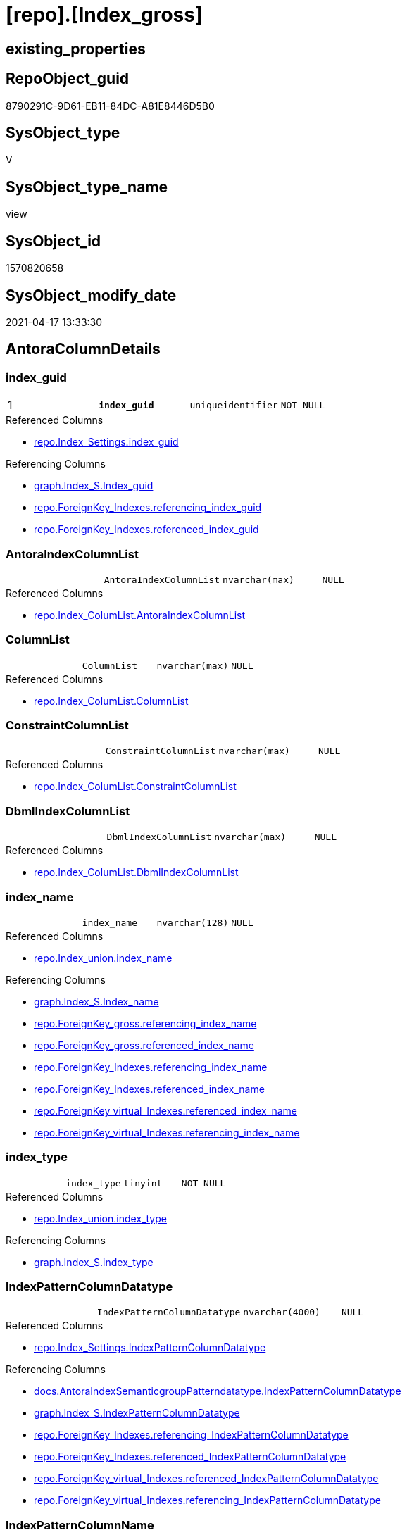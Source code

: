 = [repo].[Index_gross]

== existing_properties

// tag::existing_properties[]
:ExistsProperty--antorareferencedlist:
:ExistsProperty--antorareferencinglist:
:ExistsProperty--pk_index_guid:
:ExistsProperty--pk_indexpatterncolumndatatype:
:ExistsProperty--pk_indexpatterncolumnname:
:ExistsProperty--pk_indexsemanticgroup:
:ExistsProperty--referencedobjectlist:
:ExistsProperty--sql_modules_definition:
:ExistsProperty--FK:
:ExistsProperty--AntoraIndexList:
:ExistsProperty--Columns:
// end::existing_properties[]

== RepoObject_guid

// tag::RepoObject_guid[]
8790291C-9D61-EB11-84DC-A81E8446D5B0
// end::RepoObject_guid[]

== SysObject_type

// tag::SysObject_type[]
V 
// end::SysObject_type[]

== SysObject_type_name

// tag::SysObject_type_name[]
view
// end::SysObject_type_name[]

== SysObject_id

// tag::SysObject_id[]
1570820658
// end::SysObject_id[]

== SysObject_modify_date

// tag::SysObject_modify_date[]
2021-04-17 13:33:30
// end::SysObject_modify_date[]

== AntoraColumnDetails

// tag::AntoraColumnDetails[]
[[column-index_guid]]
=== index_guid

[cols="d,m,m,m,m,d"]
|===
|1
|*index_guid*
|uniqueidentifier
|NOT NULL
|
|
|===

.Referenced Columns
--
* xref:repo.Index_Settings.adoc#column-index_guid[repo.Index_Settings.index_guid]
--

.Referencing Columns
--
* xref:graph.Index_S.adoc#column-Index_guid[graph.Index_S.Index_guid]
* xref:repo.ForeignKey_Indexes.adoc#column-referencing_index_guid[repo.ForeignKey_Indexes.referencing_index_guid]
* xref:repo.ForeignKey_Indexes.adoc#column-referenced_index_guid[repo.ForeignKey_Indexes.referenced_index_guid]
--


[[column-AntoraIndexColumnList]]
=== AntoraIndexColumnList

[cols="d,m,m,m,m,d"]
|===
|
|AntoraIndexColumnList
|nvarchar(max)
|NULL
|
|
|===

.Referenced Columns
--
* xref:repo.Index_ColumList.adoc#column-AntoraIndexColumnList[repo.Index_ColumList.AntoraIndexColumnList]
--


[[column-ColumnList]]
=== ColumnList

[cols="d,m,m,m,m,d"]
|===
|
|ColumnList
|nvarchar(max)
|NULL
|
|
|===

.Referenced Columns
--
* xref:repo.Index_ColumList.adoc#column-ColumnList[repo.Index_ColumList.ColumnList]
--


[[column-ConstraintColumnList]]
=== ConstraintColumnList

[cols="d,m,m,m,m,d"]
|===
|
|ConstraintColumnList
|nvarchar(max)
|NULL
|
|
|===

.Referenced Columns
--
* xref:repo.Index_ColumList.adoc#column-ConstraintColumnList[repo.Index_ColumList.ConstraintColumnList]
--


[[column-DbmlIndexColumnList]]
=== DbmlIndexColumnList

[cols="d,m,m,m,m,d"]
|===
|
|DbmlIndexColumnList
|nvarchar(max)
|NULL
|
|
|===

.Referenced Columns
--
* xref:repo.Index_ColumList.adoc#column-DbmlIndexColumnList[repo.Index_ColumList.DbmlIndexColumnList]
--


[[column-index_name]]
=== index_name

[cols="d,m,m,m,m,d"]
|===
|
|index_name
|nvarchar(128)
|NULL
|
|
|===

.Referenced Columns
--
* xref:repo.Index_union.adoc#column-index_name[repo.Index_union.index_name]
--

.Referencing Columns
--
* xref:graph.Index_S.adoc#column-Index_name[graph.Index_S.Index_name]
* xref:repo.ForeignKey_gross.adoc#column-referencing_index_name[repo.ForeignKey_gross.referencing_index_name]
* xref:repo.ForeignKey_gross.adoc#column-referenced_index_name[repo.ForeignKey_gross.referenced_index_name]
* xref:repo.ForeignKey_Indexes.adoc#column-referencing_index_name[repo.ForeignKey_Indexes.referencing_index_name]
* xref:repo.ForeignKey_Indexes.adoc#column-referenced_index_name[repo.ForeignKey_Indexes.referenced_index_name]
* xref:repo.ForeignKey_virtual_Indexes.adoc#column-referenced_index_name[repo.ForeignKey_virtual_Indexes.referenced_index_name]
* xref:repo.ForeignKey_virtual_Indexes.adoc#column-referencing_index_name[repo.ForeignKey_virtual_Indexes.referencing_index_name]
--


[[column-index_type]]
=== index_type

[cols="d,m,m,m,m,d"]
|===
|
|index_type
|tinyint
|NOT NULL
|
|
|===

.Referenced Columns
--
* xref:repo.Index_union.adoc#column-index_type[repo.Index_union.index_type]
--

.Referencing Columns
--
* xref:graph.Index_S.adoc#column-index_type[graph.Index_S.index_type]
--


[[column-IndexPatternColumnDatatype]]
=== IndexPatternColumnDatatype

[cols="d,m,m,m,m,d"]
|===
|
|IndexPatternColumnDatatype
|nvarchar(4000)
|NULL
|
|
|===

.Referenced Columns
--
* xref:repo.Index_Settings.adoc#column-IndexPatternColumnDatatype[repo.Index_Settings.IndexPatternColumnDatatype]
--

.Referencing Columns
--
* xref:docs.AntoraIndexSemanticgroupPatterndatatype.adoc#column-IndexPatternColumnDatatype[docs.AntoraIndexSemanticgroupPatterndatatype.IndexPatternColumnDatatype]
* xref:graph.Index_S.adoc#column-IndexPatternColumnDatatype[graph.Index_S.IndexPatternColumnDatatype]
* xref:repo.ForeignKey_Indexes.adoc#column-referencing_IndexPatternColumnDatatype[repo.ForeignKey_Indexes.referencing_IndexPatternColumnDatatype]
* xref:repo.ForeignKey_Indexes.adoc#column-referenced_IndexPatternColumnDatatype[repo.ForeignKey_Indexes.referenced_IndexPatternColumnDatatype]
* xref:repo.ForeignKey_virtual_Indexes.adoc#column-referenced_IndexPatternColumnDatatype[repo.ForeignKey_virtual_Indexes.referenced_IndexPatternColumnDatatype]
* xref:repo.ForeignKey_virtual_Indexes.adoc#column-referencing_IndexPatternColumnDatatype[repo.ForeignKey_virtual_Indexes.referencing_IndexPatternColumnDatatype]
--


[[column-IndexPatternColumnName]]
=== IndexPatternColumnName

[cols="d,m,m,m,m,d"]
|===
|
|IndexPatternColumnName
|nvarchar(4000)
|NULL
|
|
|===

.Referenced Columns
--
* xref:repo.Index_Settings.adoc#column-IndexPatternColumnName[repo.Index_Settings.IndexPatternColumnName]
--

.Referencing Columns
--
* xref:graph.Index_S.adoc#column-IndexPatternColumnName[graph.Index_S.IndexPatternColumnName]
* xref:repo.ForeignKey_virtual_Indexes.adoc#column-referencing_IndexPatternColumnName[repo.ForeignKey_virtual_Indexes.referencing_IndexPatternColumnName]
* xref:repo.ForeignKey_virtual_Indexes.adoc#column-referenced_IndexPatternColumnName[repo.ForeignKey_virtual_Indexes.referenced_IndexPatternColumnName]
--


[[column-IndexSemanticGroup]]
=== IndexSemanticGroup

[cols="d,m,m,m,m,d"]
|===
|
|IndexSemanticGroup
|nvarchar(512)
|NULL
|
|
|===

.Referenced Columns
--
* xref:repo.Index_Settings.adoc#column-IndexSemanticGroup[repo.Index_Settings.IndexSemanticGroup]
--

.Referencing Columns
--
* xref:docs.AntoraIndexSemanticgroupPatterndatatype.adoc#column-IndexSemanticGroup[docs.AntoraIndexSemanticgroupPatterndatatype.IndexSemanticGroup]
* xref:graph.Index_S.adoc#column-IndexSemanticGroup[graph.Index_S.IndexSemanticGroup]
--


[[column-is_index_disabled]]
=== is_index_disabled

[cols="d,m,m,m,m,d"]
|===
|
|is_index_disabled
|bit
|NULL
|
|
|===

.Referenced Columns
--
* xref:repo.Index_union.adoc#column-is_index_disabled[repo.Index_union.is_index_disabled]
--

.Referencing Columns
--
* xref:graph.Index_S.adoc#column-is_index_disabled[graph.Index_S.is_index_disabled]
--


[[column-is_index_primary_key]]
=== is_index_primary_key

[cols="d,m,m,m,m,d"]
|===
|
|is_index_primary_key
|bit
|NULL
|
|
|===

.Referenced Columns
--
* xref:repo.Index_union.adoc#column-is_index_primary_key[repo.Index_union.is_index_primary_key]
--

.Referencing Columns
--
* xref:graph.Index_S.adoc#column-is_index_primary_key[graph.Index_S.is_index_primary_key]
--


[[column-is_index_real]]
=== is_index_real

[cols="d,m,m,m,m,d"]
|===
|
|is_index_real
|bit
|NULL
|
|
|===

.Referenced Columns
--
* xref:repo.Index_union.adoc#column-is_index_real[repo.Index_union.is_index_real]
--

.Referencing Columns
--
* xref:graph.Index_S.adoc#column-is_index_real[graph.Index_S.is_index_real]
--


[[column-is_index_unique]]
=== is_index_unique

[cols="d,m,m,m,m,d"]
|===
|
|is_index_unique
|bit
|NULL
|
|
|===

.Referenced Columns
--
* xref:repo.Index_union.adoc#column-is_index_unique[repo.Index_union.is_index_unique]
--

.Referencing Columns
--
* xref:graph.Index_S.adoc#column-is_index_unique[graph.Index_S.is_index_unique]
--


[[column-is_persistence]]
=== is_persistence

[cols="d,m,m,m,m,d"]
|===
|
|is_persistence
|bit
|NULL
|
|
|===

.Referenced Columns
--
* xref:repo.RepoObject_gross.adoc#column-is_persistence[repo.RepoObject_gross.is_persistence]
--


[[column-is_repo_managed]]
=== is_repo_managed

[cols="d,m,m,m,m,d"]
|===
|
|is_repo_managed
|bit
|NULL
|
|
|===

.Referenced Columns
--
* xref:repo.RepoObject_gross.adoc#column-is_repo_managed[repo.RepoObject_gross.is_repo_managed]
--


[[column-parent_RepoObject_guid]]
=== parent_RepoObject_guid

[cols="d,m,m,m,m,d"]
|===
|
|parent_RepoObject_guid
|uniqueidentifier
|NULL
|
|
|===

.Referenced Columns
--
* xref:repo.Index_union.adoc#column-parent_RepoObject_guid[repo.Index_union.parent_RepoObject_guid]
--

.Referencing Columns
--
* xref:graph.Index_S.adoc#column-RepoObject_guid[graph.Index_S.RepoObject_guid]
* xref:repo.ForeignKey_virtual_Indexes.adoc#column-referenced_RepoObject_guid[repo.ForeignKey_virtual_Indexes.referenced_RepoObject_guid]
* xref:repo.ForeignKey_virtual_Indexes.adoc#column-referencing_RepoObject_guid[repo.ForeignKey_virtual_Indexes.referencing_RepoObject_guid]
--


[[column-PersistenceWhereColumnList]]
=== PersistenceWhereColumnList

[cols="d,m,m,m,m,d"]
|===
|
|PersistenceWhereColumnList
|nvarchar(max)
|NULL
|
|
|===

.Referenced Columns
--
* xref:repo.Index_ColumList.adoc#column-PersistenceWhereColumnList[repo.Index_ColumList.PersistenceWhereColumnList]
--


[[column-PumlIndexColumnList]]
=== PumlIndexColumnList

[cols="d,m,m,m,m,d"]
|===
|
|PumlIndexColumnList
|nvarchar(max)
|NULL
|
|
|===

.Referenced Columns
--
* xref:repo.Index_ColumList.adoc#column-PumlIndexColumnList[repo.Index_ColumList.PumlIndexColumnList]
--


[[column-referenced_index_guid]]
=== referenced_index_guid

[cols="d,m,m,m,m,d"]
|===
|
|referenced_index_guid
|uniqueidentifier
|NULL
|
|
|===

.Referenced Columns
--
* xref:repo.Index_union.adoc#column-referenced_index_guid[repo.Index_union.referenced_index_guid]
--


[[column-RepoObject_fullname]]
=== RepoObject_fullname

[cols="d,m,m,m,m,d"]
|===
|
|RepoObject_fullname
|nvarchar(261)
|NOT NULL
|
|
|===

.Description
--
(concat('[',[RepoObject_schema_name],'].[',[RepoObject_name],']'))
--

.Referenced Columns
--
* xref:repo.RepoObject_gross.adoc#column-RepoObject_fullname[repo.RepoObject_gross.RepoObject_fullname]
--

.Referencing Columns
--
* xref:graph.Index_S.adoc#column-RepoObject_fullname[graph.Index_S.RepoObject_fullname]
* xref:repo.ForeignKey_Indexes.adoc#column-referenced_RepoObject_fullname[repo.ForeignKey_Indexes.referenced_RepoObject_fullname]
* xref:repo.ForeignKey_Indexes.adoc#column-referencing_RepoObject_fullname[repo.ForeignKey_Indexes.referencing_RepoObject_fullname]
* xref:repo.ForeignKey_virtual_Indexes.adoc#column-referencing_RepoObject_fullname[repo.ForeignKey_virtual_Indexes.referencing_RepoObject_fullname]
* xref:repo.ForeignKey_virtual_Indexes.adoc#column-referenced_RepoObject_fullname[repo.ForeignKey_virtual_Indexes.referenced_RepoObject_fullname]
--


[[column-RepoObject_fullname2]]
=== RepoObject_fullname2

[cols="d,m,m,m,m,d"]
|===
|
|RepoObject_fullname2
|nvarchar(257)
|NOT NULL
|
|
|===

.Description
--
(concat([RepoObject_schema_name],'.',[RepoObject_name]))
--

.Referenced Columns
--
* xref:repo.RepoObject_gross.adoc#column-RepoObject_fullname2[repo.RepoObject_gross.RepoObject_fullname2]
--

.Referencing Columns
--
* xref:graph.Index_S.adoc#column-RepoObject_fullname2[graph.Index_S.RepoObject_fullname2]
* xref:repo.ForeignKey_Indexes.adoc#column-referenced_RepoObject_fullname2[repo.ForeignKey_Indexes.referenced_RepoObject_fullname2]
* xref:repo.ForeignKey_Indexes.adoc#column-referencing_RepoObject_fullname2[repo.ForeignKey_Indexes.referencing_RepoObject_fullname2]
* xref:repo.ForeignKey_virtual_Indexes.adoc#column-referenced_RepoObject_fullname2[repo.ForeignKey_virtual_Indexes.referenced_RepoObject_fullname2]
* xref:repo.ForeignKey_virtual_Indexes.adoc#column-referencing_RepoObject_fullname2[repo.ForeignKey_virtual_Indexes.referencing_RepoObject_fullname2]
--


[[column-RowNumber_PatternPerParentObject]]
=== RowNumber_PatternPerParentObject

[cols="d,m,m,m,m,d"]
|===
|
|RowNumber_PatternPerParentObject
|bigint
|NULL
|
|
|===


[[column-RowNumber_PkPerParentObject]]
=== RowNumber_PkPerParentObject

[cols="d,m,m,m,m,d"]
|===
|
|RowNumber_PkPerParentObject
|bigint
|NULL
|
|
|===


[[column-SysObject_fullname]]
=== SysObject_fullname

[cols="d,m,m,m,m,d"]
|===
|
|SysObject_fullname
|nvarchar(261)
|NOT NULL
|
|
|===

.Description
--
(concat('[',[SysObject_schema_name],'].[',[SysObject_name],']'))
--

.Referenced Columns
--
* xref:repo.RepoObject_gross.adoc#column-SysObject_fullname[repo.RepoObject_gross.SysObject_fullname]
--


[[column-SysObject_fullname2]]
=== SysObject_fullname2

[cols="d,m,m,m,m,d"]
|===
|
|SysObject_fullname2
|nvarchar(257)
|NOT NULL
|
|
|===

.Description
--
(concat([SysObject_schema_name],'.',[SysObject_name]))
--

.Referenced Columns
--
* xref:repo.RepoObject_gross.adoc#column-SysObject_fullname2[repo.RepoObject_gross.SysObject_fullname2]
--


[[column-SysObject_id]]
=== SysObject_id

[cols="d,m,m,m,m,d"]
|===
|
|SysObject_id
|int
|NULL
|
|
|===

.Referenced Columns
--
* xref:repo.RepoObject_gross.adoc#column-SysObject_id[repo.RepoObject_gross.SysObject_id]
--


[[column-SysObject_name]]
=== SysObject_name

[cols="d,m,m,m,m,d"]
|===
|
|SysObject_name
|nvarchar(128)
|NOT NULL
|
|
|===

.Referenced Columns
--
* xref:repo.RepoObject_gross.adoc#column-SysObject_name[repo.RepoObject_gross.SysObject_name]
--

.Referencing Columns
--
* xref:repo.ForeignKey_Indexes.adoc#column-referencing_SysObject_name[repo.ForeignKey_Indexes.referencing_SysObject_name]
* xref:repo.ForeignKey_Indexes.adoc#column-referenced_SysObject_name[repo.ForeignKey_Indexes.referenced_SysObject_name]
* xref:repo.ForeignKey_virtual_Indexes.adoc#column-referencing_SysObject_name[repo.ForeignKey_virtual_Indexes.referencing_SysObject_name]
* xref:repo.ForeignKey_virtual_Indexes.adoc#column-referenced_SysObject_name[repo.ForeignKey_virtual_Indexes.referenced_SysObject_name]
--


[[column-SysObject_schema_name]]
=== SysObject_schema_name

[cols="d,m,m,m,m,d"]
|===
|
|SysObject_schema_name
|nvarchar(128)
|NOT NULL
|
|
|===

.Referenced Columns
--
* xref:repo.RepoObject_gross.adoc#column-SysObject_schema_name[repo.RepoObject_gross.SysObject_schema_name]
--

.Referencing Columns
--
* xref:repo.ForeignKey_Indexes.adoc#column-referenced_SysObject_schema_name[repo.ForeignKey_Indexes.referenced_SysObject_schema_name]
* xref:repo.ForeignKey_Indexes.adoc#column-referencing_SysObject_schema_name[repo.ForeignKey_Indexes.referencing_SysObject_schema_name]
* xref:repo.ForeignKey_virtual_Indexes.adoc#column-referenced_SysObject_schema_name[repo.ForeignKey_virtual_Indexes.referenced_SysObject_schema_name]
* xref:repo.ForeignKey_virtual_Indexes.adoc#column-referencing_SysObject_schema_name[repo.ForeignKey_virtual_Indexes.referencing_SysObject_schema_name]
--


[[column-SysObject_type]]
=== SysObject_type

[cols="d,m,m,m,m,d"]
|===
|
|SysObject_type
|char(2)
|NULL
|
|
|===

.Description
--
reference in [repo_sys].[type]
--

.Referenced Columns
--
* xref:repo.RepoObject_gross.adoc#column-SysObject_type[repo.RepoObject_gross.SysObject_type]
--


// end::AntoraColumnDetails[]

== AntoraPkColumnTableRows

// tag::AntoraPkColumnTableRows[]
|1
|*<<column-index_guid>>*
|uniqueidentifier
|NOT NULL
|
|






























// end::AntoraPkColumnTableRows[]

== AntoraNonPkColumnTableRows

// tag::AntoraNonPkColumnTableRows[]

|
|<<column-AntoraIndexColumnList>>
|nvarchar(max)
|NULL
|
|

|
|<<column-ColumnList>>
|nvarchar(max)
|NULL
|
|

|
|<<column-ConstraintColumnList>>
|nvarchar(max)
|NULL
|
|

|
|<<column-DbmlIndexColumnList>>
|nvarchar(max)
|NULL
|
|

|
|<<column-index_name>>
|nvarchar(128)
|NULL
|
|

|
|<<column-index_type>>
|tinyint
|NOT NULL
|
|

|
|<<column-IndexPatternColumnDatatype>>
|nvarchar(4000)
|NULL
|
|

|
|<<column-IndexPatternColumnName>>
|nvarchar(4000)
|NULL
|
|

|
|<<column-IndexSemanticGroup>>
|nvarchar(512)
|NULL
|
|

|
|<<column-is_index_disabled>>
|bit
|NULL
|
|

|
|<<column-is_index_primary_key>>
|bit
|NULL
|
|

|
|<<column-is_index_real>>
|bit
|NULL
|
|

|
|<<column-is_index_unique>>
|bit
|NULL
|
|

|
|<<column-is_persistence>>
|bit
|NULL
|
|

|
|<<column-is_repo_managed>>
|bit
|NULL
|
|

|
|<<column-parent_RepoObject_guid>>
|uniqueidentifier
|NULL
|
|

|
|<<column-PersistenceWhereColumnList>>
|nvarchar(max)
|NULL
|
|

|
|<<column-PumlIndexColumnList>>
|nvarchar(max)
|NULL
|
|

|
|<<column-referenced_index_guid>>
|uniqueidentifier
|NULL
|
|

|
|<<column-RepoObject_fullname>>
|nvarchar(261)
|NOT NULL
|
|

|
|<<column-RepoObject_fullname2>>
|nvarchar(257)
|NOT NULL
|
|

|
|<<column-RowNumber_PatternPerParentObject>>
|bigint
|NULL
|
|

|
|<<column-RowNumber_PkPerParentObject>>
|bigint
|NULL
|
|

|
|<<column-SysObject_fullname>>
|nvarchar(261)
|NOT NULL
|
|

|
|<<column-SysObject_fullname2>>
|nvarchar(257)
|NOT NULL
|
|

|
|<<column-SysObject_id>>
|int
|NULL
|
|

|
|<<column-SysObject_name>>
|nvarchar(128)
|NOT NULL
|
|

|
|<<column-SysObject_schema_name>>
|nvarchar(128)
|NOT NULL
|
|

|
|<<column-SysObject_type>>
|char(2)
|NULL
|
|

// end::AntoraNonPkColumnTableRows[]

== AntoraIndexList

// tag::AntoraIndexList[]

[[index-PK_Index_gross]]
=== PK_Index_gross

* IndexSemanticGroup: xref:index/IndexSemanticGroup.adoc#_index_guid[index_guid]
+
--
* <<column-index_guid>>; uniqueidentifier
--
* PK, Unique, Real: 1, 1, 0


[[index-idx_Index_gross__2]]
=== idx_Index_gross__2

* IndexSemanticGroup: xref:index/IndexSemanticGroup.adoc#_schema_name,object_name[schema_name,object_name]
+
--
* <<column-SysObject_schema_name>>; nvarchar(128)
* <<column-SysObject_name>>; nvarchar(128)
--
* PK, Unique, Real: 0, 0, 0

// end::AntoraIndexList[]

== AntoraParameterList

// tag::AntoraParameterList[]

// end::AntoraParameterList[]

== AdocUspSteps

// tag::adocuspsteps[]

// end::adocuspsteps[]


== AntoraReferencedList

// tag::antorareferencedlist[]
* xref:repo.Index_ColumList.adoc[]
* xref:repo.Index_Settings.adoc[]
* xref:repo.Index_union.adoc[]
* xref:repo.RepoObject_gross.adoc[]
// end::antorareferencedlist[]


== AntoraReferencingList

// tag::antorareferencinglist[]
* xref:docs.AntoraIndexSemanticgroupPatterndatatype.adoc[]
* xref:docs.RepoObject_IndexList.adoc[]
* xref:graph.Index_S.adoc[]
* xref:repo.ForeignKey_gross.adoc[]
* xref:repo.ForeignKey_Indexes.adoc[]
* xref:repo.ForeignKey_virtual_Indexes.adoc[]
* xref:repo.RepoObject_SqlCreateTable.adoc[]
* xref:repo.usp_Index_finish.adoc[]
* xref:repo.usp_index_inheritance.adoc[]
* xref:repo.usp_Index_virtual_set.adoc[]
// end::antorareferencinglist[]


== exampleUsage

// tag::exampleusage[]

// end::exampleusage[]


== exampleUsage_2

// tag::exampleusage_2[]

// end::exampleusage_2[]


== exampleWrong_Usage

// tag::examplewrong_usage[]

// end::examplewrong_usage[]


== has_execution_plan_issue

// tag::has_execution_plan_issue[]

// end::has_execution_plan_issue[]


== has_get_referenced_issue

// tag::has_get_referenced_issue[]

// end::has_get_referenced_issue[]


== has_history

// tag::has_history[]

// end::has_history[]


== has_history_columns

// tag::has_history_columns[]

// end::has_history_columns[]


== is_persistence

// tag::is_persistence[]

// end::is_persistence[]


== is_persistence_check_duplicate_per_pk

// tag::is_persistence_check_duplicate_per_pk[]

// end::is_persistence_check_duplicate_per_pk[]


== is_persistence_check_for_empty_source

// tag::is_persistence_check_for_empty_source[]

// end::is_persistence_check_for_empty_source[]


== is_persistence_delete_changed

// tag::is_persistence_delete_changed[]

// end::is_persistence_delete_changed[]


== is_persistence_delete_missing

// tag::is_persistence_delete_missing[]

// end::is_persistence_delete_missing[]


== is_persistence_insert

// tag::is_persistence_insert[]

// end::is_persistence_insert[]


== is_persistence_truncate

// tag::is_persistence_truncate[]

// end::is_persistence_truncate[]


== is_persistence_update_changed

// tag::is_persistence_update_changed[]

// end::is_persistence_update_changed[]


== is_repo_managed

// tag::is_repo_managed[]

// end::is_repo_managed[]


== microsoft_database_tools_support

// tag::microsoft_database_tools_support[]

// end::microsoft_database_tools_support[]


== MS_Description

// tag::ms_description[]

// end::ms_description[]


== persistence_source_RepoObject_fullname

// tag::persistence_source_repoobject_fullname[]

// end::persistence_source_repoobject_fullname[]


== persistence_source_RepoObject_fullname2

// tag::persistence_source_repoobject_fullname2[]

// end::persistence_source_repoobject_fullname2[]


== persistence_source_RepoObject_guid

// tag::persistence_source_repoobject_guid[]

// end::persistence_source_repoobject_guid[]


== persistence_source_RepoObject_xref

// tag::persistence_source_repoobject_xref[]

// end::persistence_source_repoobject_xref[]


== pk_index_guid

// tag::pk_index_guid[]
928AA10A-AB97-EB11-84F4-A81E8446D5B0
// end::pk_index_guid[]


== pk_IndexPatternColumnDatatype

// tag::pk_indexpatterncolumndatatype[]
uniqueidentifier
// end::pk_indexpatterncolumndatatype[]


== pk_IndexPatternColumnName

// tag::pk_indexpatterncolumnname[]
index_guid
// end::pk_indexpatterncolumnname[]


== pk_IndexSemanticGroup

// tag::pk_indexsemanticgroup[]
index_guid
// end::pk_indexsemanticgroup[]


== ReferencedObjectList

// tag::referencedobjectlist[]
* [repo].[Index_ColumList]
* [repo].[Index_Settings]
* [repo].[Index_union]
* [repo].[RepoObject_gross]
// end::referencedobjectlist[]


== usp_persistence_RepoObject_guid

// tag::usp_persistence_repoobject_guid[]

// end::usp_persistence_repoobject_guid[]


== UspParameters

// tag::uspparameters[]

// end::uspparameters[]


== sql_modules_definition

// tag::sql_modules_definition[]
[source,sql]
----
Create View repo.Index_gross
As
--
Select
    T1.index_guid
  , T2.index_name
  , T2.index_type
  , T1.IndexPatternColumnDatatype
  , T1.IndexPatternColumnName
  , T1.IndexSemanticGroup
  , T2.is_index_disabled
  , T2.is_index_primary_key
  , T2.is_index_real
  , T2.is_index_unique
  , T3.is_persistence
  , T3.is_repo_managed
  , T2.parent_RepoObject_guid
  , T2.referenced_index_guid
  , T3.RepoObject_fullname
  , T3.RepoObject_fullname2
  --if [RowNumber_PatternPerParentObject] > 1 then these are duplicates by same ColumnPattern and normally should be deleted, at least in [repo].[Index_virtual] 
  , RowNumber_PatternPerParentObject = Row_Number () Over ( Partition By
                                                                T2.parent_RepoObject_guid
                                                              , T1.IndexPatternColumnName
                                                            Order By
                                                                --priority has real index
                                                                T2.is_index_real Desc
                                                              --priority PK
                                                              , T2.is_index_primary_key Desc
                                                              --priority not disabled
                                                              , T2.is_index_disabled
                                                              --priority first added index
                                                              , T2.index_guid
                                                          )
  , RowNumber_PkPerParentObject      = Row_Number () Over ( Partition By
                                                                T2.parent_RepoObject_guid
                                                              , T2.is_index_primary_key
                                                            Order By
                                                                --priority has real index
                                                                T2.is_index_real Desc
                                                              --priority not disabled
                                                              , T2.is_index_disabled
                                                              --priority first added index
                                                              , T2.index_guid
                                                          )
  , T3.SysObject_fullname
  , T3.SysObject_fullname2
  , T3.SysObject_schema_name
  , T3.SysObject_name
  , T3.SysObject_type
  , T3.SysObject_id
  , ColumList.AntoraIndexColumnList
  , ColumList.ColumnList
  , ColumList.ConstraintColumnList
  , ColumList.DbmlIndexColumnList
  , ColumList.PersistenceWhereColumnList
  , ColumList.PumlIndexColumnList
From
    repo.Index_Settings       As T1
    Inner Join
        repo.Index_union      As T2
            On
            T2.index_guid        = T1.index_guid

    Inner Join
        repo.RepoObject_gross As T3
            On
            T3.RepoObject_guid   = T2.parent_RepoObject_guid

    Left Join
        repo.Index_ColumList  As ColumList
            On
            ColumList.index_guid = T1.index_guid;

----
// end::sql_modules_definition[]


